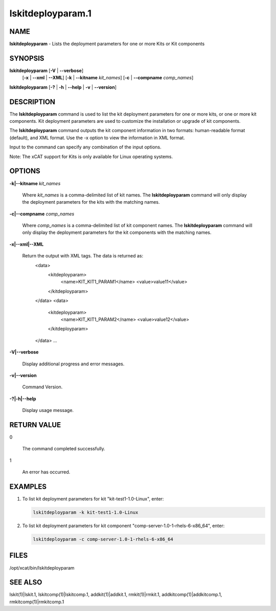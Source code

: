 
##################
lskitdeployparam.1
##################

.. highlight:: perl


****
NAME
****


\ **lskitdeployparam**\  - Lists the deployment parameters for one or more Kits or Kit components


********
SYNOPSIS
********


\ **lskitdeployparam**\  [\ **-V**\  | \ **--verbose**\ ] 
      [\ **-x**\  | \ **--xml**\  | \ **--XML**\ ]
      [\ **-k**\  | \ **--kitname**\  \ *kit_names*\ ]
      [\ **-c**\  | \ **--compname**\  \ *comp_names*\ ]

\ **lskitdeployparam**\  [\ **-?**\  | \ **-h**\  | \ **--help**\  | \ **-v**\  | \ **--version**\ ]


***********
DESCRIPTION
***********


The \ **lskitdeployparam**\  command is used to list the kit deployment parameters for one or more kits, or one or more kit components. Kit deployment parameters are used to customize the installation or upgrade of kit components.

The \ **lskitdeployparam**\  command outputs the kit component information in two formats: human-readable format (default), and XML format.  Use the -x option to view the information in XML format.

Input to the command can specify any combination of the input options.

Note: The xCAT support for Kits is only available for Linux operating systems.


*******
OPTIONS
*******



\ **-k|--kitname**\  \ *kit_names*\ 
 
 Where \ *kit_names*\  is a comma-delimited list of kit names. The \ **lskitdeployparam**\  command will only display the deployment parameters for the kits with the matching names.
 


\ **-c|--compname**\  \ *comp_names*\ 
 
 Where \ *comp_names*\  is a comma-delimited list of kit component names. The \ **lskitdeployparam**\  command will only display the deployment parameters for the kit components with the matching names.
 


\ **-x|--xml|--XML**\ 
 
 Return the output with XML tags.  The data is returned as:
   <data>
     <kitdeployparam>
       <name>KIT_KIT1_PARAM1</name>
       <value>value11</value>
     </kitdeployparam>
   </data>
   <data>
     <kitdeployparam>
       <name>KIT_KIT1_PARAM2</name>
       <value>value12</value>
     </kitdeployparam>
   </data>
   ...
 


\ **-V|--verbose**\ 
 
 Display additional progress and error messages.
 


\ **-v|--version**\ 
 
 Command Version.
 


\ **-?|-h|--help**\ 
 
 Display usage message.
 



************
RETURN VALUE
************



0
 
 The command completed successfully.
 


1
 
 An error has occurred.
 



********
EXAMPLES
********



1.
 
 To list kit deployment parameters for kit "kit-test1-1.0-Linux", enter:
 
 
 .. code-block:: perl
 
    lskitdeployparam -k kit-test1-1.0-Linux
 
 


2.
 
 To list kit deployment parameters for kit component "comp-server-1.0-1-rhels-6-x86_64", enter:
 
 
 .. code-block:: perl
 
    lskitdeployparam -c comp-server-1.0-1-rhels-6-x86_64
 
 



*****
FILES
*****


/opt/xcat/bin/lskitdeployparam


********
SEE ALSO
********


lskit(1)|lskit.1, lskitcomp(1)|lskitcomp.1, addkit(1)|addkit.1, rmkit(1)|rmkit.1, addkitcomp(1)|addkitcomp.1, rmkitcomp(1)|rmkitcomp.1

